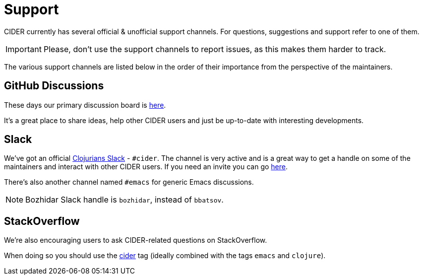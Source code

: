 = Support

CIDER currently has several official & unofficial support channels.
For questions, suggestions and support refer to one of them.

IMPORTANT: Please, don't
use the support channels to report issues, as this makes them harder to track.

The various support channels are listed below in the order of their importance from
the perspective of the maintainers.

== GitHub Discussions

These days our primary discussion board is
https://github.com/clojure-emacs/cider/discussions[here].

It's a great place to share ideas, help other CIDER users and just be up-to-date
with interesting developments.

== Slack

We've got an official https://clojurians.slack.com/[Clojurians
Slack] - `#cider`. The channel is very active and is a great way to
get a handle on some of the maintainers and interact with other CIDER
users. If you need an invite you can go http://clojurians.net/[here].

There's also another channel named `#emacs` for generic Emacs discussions.

NOTE: Bozhidar Slack handle is `bozhidar`, instead of `bbatsov`.

== StackOverflow

We're also encouraging users to ask CIDER-related questions on StackOverflow.

When doing so you should use the
http://stackoverflow.com/questions/tagged/cider[cider] tag (ideally combined
with the tags `emacs` and `clojure`).
